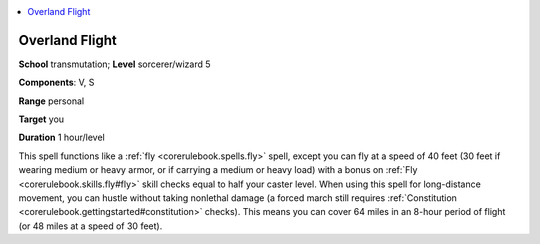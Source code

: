 
.. _`corerulebook.spells.overlandflight`:

.. contents:: \ 

.. _`corerulebook.spells.overlandflight#overland_flight`:

Overland Flight
================

\ **School**\  transmutation; \ **Level**\  sorcerer/wizard 5

\ **Components**\ : V, S

\ **Range**\  personal

\ **Target**\  you

\ **Duration**\  1 hour/level

This spell functions like a :ref:`fly <corerulebook.spells.fly>`\  spell, except you can fly at a speed of 40 feet (30 feet if wearing medium or heavy armor, or if carrying a medium or heavy load) with a bonus on :ref:`Fly <corerulebook.skills.fly#fly>`\  skill checks equal to half your caster level. When using this spell for long-distance movement, you can hustle without taking nonlethal damage (a forced march still requires :ref:`Constitution <corerulebook.gettingstarted#constitution>`\  checks). This means you can cover 64 miles in an 8-hour period of flight (or 48 miles at a speed of 30 feet).

